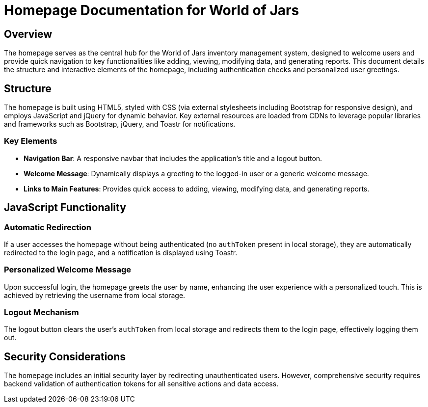 = Homepage Documentation for World of Jars

== Overview

The homepage serves as the central hub for the World of Jars inventory management system, designed to welcome users and provide quick navigation to key functionalities like adding, viewing, modifying data, and generating reports. This document details the structure and interactive elements of the homepage, including authentication checks and personalized user greetings.

== Structure

The homepage is built using HTML5, styled with CSS (via external stylesheets including Bootstrap for responsive design), and employs JavaScript and jQuery for dynamic behavior. Key external resources are loaded from CDNs to leverage popular libraries and frameworks such as Bootstrap, jQuery, and Toastr for notifications.

=== Key Elements

- *Navigation Bar*: A responsive navbar that includes the application's title and a logout button.
- *Welcome Message*: Dynamically displays a greeting to the logged-in user or a generic welcome message.
- *Links to Main Features*: Provides quick access to adding, viewing, modifying data, and generating reports.

== JavaScript Functionality

=== Automatic Redirection

If a user accesses the homepage without being authenticated (no `authToken` present in local storage), they are automatically redirected to the login page, and a notification is displayed using Toastr.

=== Personalized Welcome Message

Upon successful login, the homepage greets the user by name, enhancing the user experience with a personalized touch. This is achieved by retrieving the username from local storage.

=== Logout Mechanism

The logout button clears the user's `authToken` from local storage and redirects them to the login page, effectively logging them out.

== Security Considerations

The homepage includes an initial security layer by redirecting unauthenticated users. However, comprehensive security requires backend validation of authentication tokens for all sensitive actions and data access.
